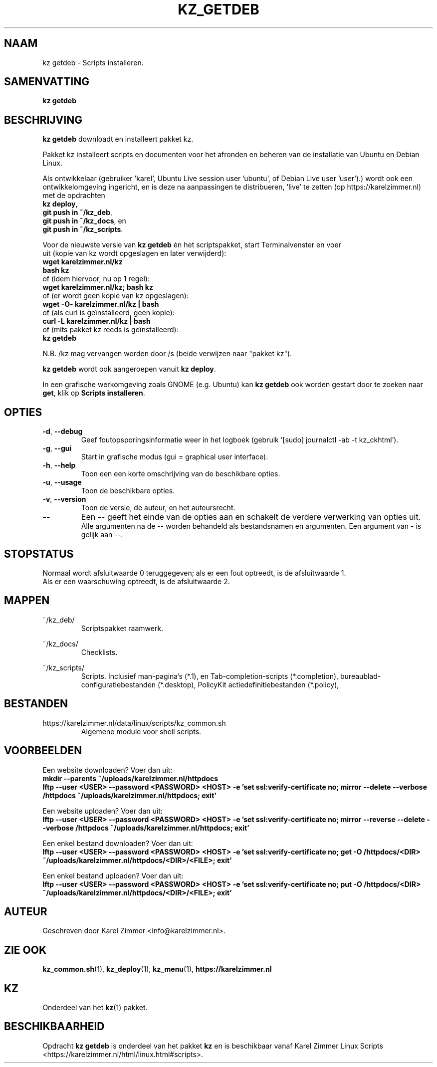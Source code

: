 .\"""""""""""""""""""""""""""""""""""""""""""""""""""""""""""""""""""""""""""""
.\" Man-pagina voor kz getdeb.
.\"
.\" Geschreven door Karel Zimmer <info@karelzimmer.nl>.
.\"""""""""""""""""""""""""""""""""""""""""""""""""""""""""""""""""""""""""""""
.\" RELEASE_YEAR=2019
.\" 
.\" VERSION_NUMBER=06.00.01
.\" VERSION_DATE=2021-08-22
.\" 
.\"
.TH KZ_GETDEB 1 "Kz Handleiding" "KZ_GETDEB(1)" "Kz Handleiding"
.\"
.\"
.SH NAAM
kz getdeb \- Scripts installeren.
.\"
.\"
.SH SAMENVATTING
.B kz getdeb
.\"
.\"
.SH BESCHRIJVING
\fBkz getdeb\fR downloadt en installeert pakket kz.
.sp
Pakket kz installeert scripts en documenten voor het afronden en beheren van de
installatie van Ubuntu en Debian Linux.
.sp
Als ontwikkelaar (gebruiker 'karel',  Ubuntu Live session user 'ubuntu', of
Debian Live user 'user').) wordt ook een ontwikkelomgeving ingericht, en is
deze na aanpassingen te
distribueren, 'live' te zetten (op https://karelzimmer.nl) met de opdrachten
.br
\fBkz deploy\fR,
.br
\fBgit push in ~/kz_deb\fR,
.br
\fBgit push in ~/kz_docs\fR, en
.br
\fBgit push in ~/kz_scripts\fR.
.sp
Voor de nieuwste versie van \fBkz getdeb\fR én het scriptspakket, start
Terminalvenster en voer
.br
uit (kopie van kz wordt opgeslagen en later \
verwijderd):
.br
    \fBwget karelzimmer.nl/kz\fR
.br
    \fBbash kz\fR
.br
 of (idem hiervoor, nu op 1 regel):
.br
    \fBwget karelzimmer.nl/kz; bash kz\fR
.br
 of (er wordt geen kopie van kz opgeslagen):
.br
    \fBwget -O- karelzimmer.nl/kz | bash\fR
.br
 of (als curl is geïnstalleerd, geen kopie):
.br
    \fBcurl -L karelzimmer.nl/kz | bash\fR
.br
 of (mits pakket kz reeds is geïnstalleerd):
.br
    \fBkz getdeb\fR
.sp
N.B. /kz mag vervangen worden door /s (beide verwijzen naar "pakket kz").
.sp
\fBkz getdeb\fR wordt ook aangeroepen vanuit \fBkz deploy\fR.
.sp
In een grafische werkomgeving zoals GNOME (e.g. Ubuntu) kan \fBkz getdeb\fR
ook worden gestart door te zoeken naar \fBget\fR, klik op
\fBScripts installeren\fR.
.\"
.\"
.SH OPTIES
.TP
\fB-d\fR, \fB--debug\fR
Geef foutopsporingsinformatie weer in het logboek (gebruik '[sudo] journalctl
-ab -t kz_ckhtml').
.TP
\fB-g\fR, \fB--gui\fR
Start in grafische modus (gui = graphical user interface).
.TP
\fB-h\fR, \fB--help\fR
Toon een een korte omschrijving van de beschikbare opties.
.TP
\fB-u\fR, \fB--usage\fR
Toon de beschikbare opties.
.TP
\fB-v\fR, \fB--version\fR
Toon de versie, de auteur, en het auteursrecht.
.TP
\fB--\fR
Een -- geeft het einde van de opties aan en schakelt de verdere verwerking van
opties uit.
.br
Alle argumenten na de -- worden behandeld als bestandsnamen en argumenten.
Een argument van - is gelijk aan --.
.\"
.\"
.SH STOPSTATUS
Normaal wordt afsluitwaarde 0 teruggegeven; als er een fout optreedt, is de
afsluitwaarde 1.
.br
Als er een waarschuwing optreedt, is de afsluitwaarde 2.
.\"
.\"
.SH MAPPEN
~/kz_deb/
.RS
Scriptspakket raamwerk.
.RE
.sp
~/kz_docs/
.RS
Checklists.
.RE
.sp
~/kz_scripts/
.RS
Scripts.
Inclusief man-pagina's (*.1),
en Tab-completion-scripts (*.completion),
bureaublad-configuratiebestanden (*.desktop),
PolicyKit actiedefinitiebestanden (*.policy),
.RE
.\"
.\"
.SH BESTANDEN
https://karelzimmer.nl/data/linux/scripts/kz_common.sh
.RS
Algemene module voor shell scripts.
.RE
.\"
.\"
.SH VOORBEELDEN
Een website downloaden? Voer dan uit:
.br
\fBmkdir --parents ~/uploads/karelzimmer.nl/httpdocs
.br
lftp --user <USER> --password <PASSWORD> <HOST> -e\
 'set ssl:verify-certificate no; mirror --delete --verbose /httpdocs
~/uploads/karelzimmer.nl/httpdocs; exit'\fR
.sp
Een website uploaden? Voer dan uit:
.br
\fBlftp --user <USER> --password <PASSWORD> <HOST> -e\
 'set ssl:verify-certificate no; mirror --reverse --delete --verbose /httpdocs
~/uploads/karelzimmer.nl/httpdocs; exit'\fR
.sp
Een enkel bestand downloaden? Voer dan uit:
.br
\fBlftp --user <USER> --password <PASSWORD> <HOST> -e\
 'set ssl:verify-certificate no; get -O /httpdocs/<DIR>
~/uploads/karelzimmer.nl/httpdocs/<DIR>/<FILE>; exit'\fR
.sp
Een enkel bestand uploaden? Voer dan uit:
.br
\fBlftp --user <USER> --password <PASSWORD> <HOST> -e\
 'set ssl:verify-certificate no; put -O /httpdocs/<DIR>
~/uploads/karelzimmer.nl/httpdocs/<DIR>/<FILE>; exit'\fR
.\"
.\"
.SH AUTEUR
Geschreven door Karel Zimmer <info@karelzimmer.nl>.
.\"
.\"
.SH ZIE OOK
\fBkz_common.sh\fR(1),
\fBkz_deploy\fR(1),
\fBkz_menu\fR(1),
\fBhttps://karelzimmer.nl\fR
.\"
.\"
.SH KZ
Onderdeel van het \fBkz\fR(1) pakket.
.\"
.\"
.SH BESCHIKBAARHEID
Opdracht \fBkz getdeb\fR is onderdeel van het pakket \fBkz\fR en is
beschikbaar vanaf Karel Zimmer Linux Scripts
<https://karelzimmer.nl/html/linux.html#scripts>.
.sp
.\" EOF

